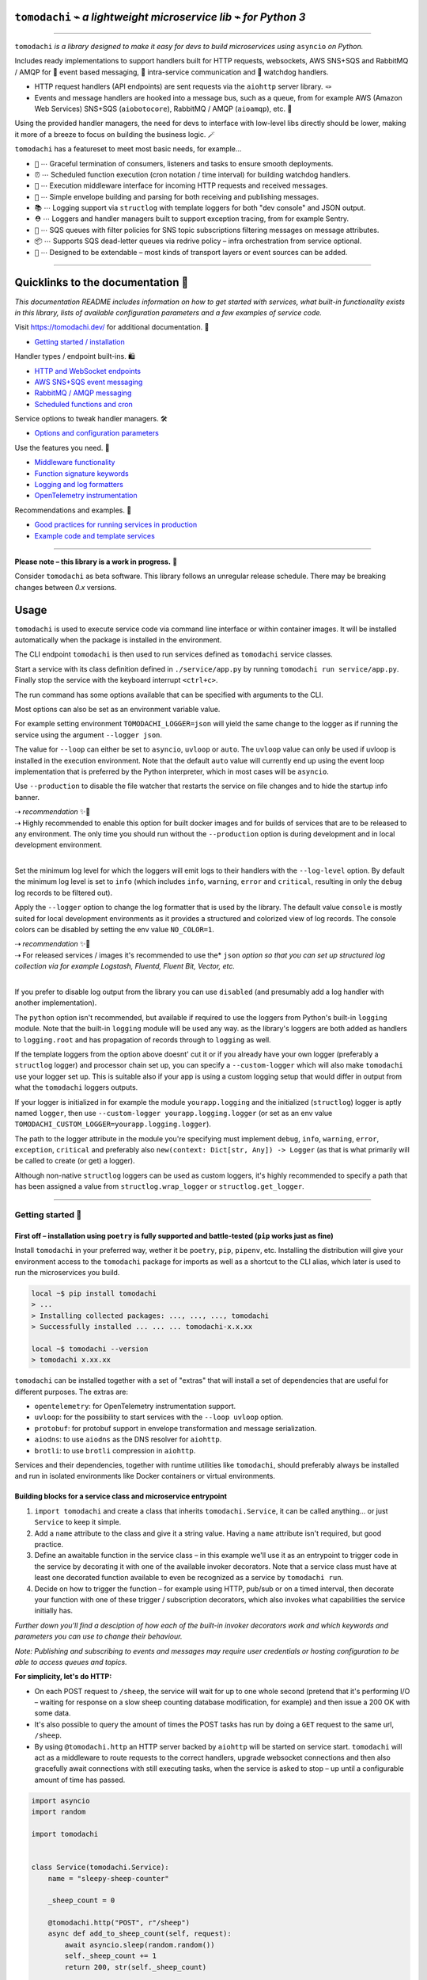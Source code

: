 ``tomodachi`` ⌁ *a lightweight microservice lib* ⌁ *for Python 3*
=================================================================

.. raw:: html

    <p align="left">
        <sup><i>tomodachi</i> [<b>友達</b>] <i>means friends — 🦊🐶🐻🐯🐮🐸🐍 — a suitable name for microservices working together.</i> ✨✨</sup>
        <br/>
        <sup><tt>events</tt> <tt>messaging</tt> <tt>api</tt> <tt>pubsub</tt> <tt>sns+sqs</tt> <tt>amqp</tt> <tt>http</tt> <tt>queues</tt> <tt>handlers</tt> <tt>scheduling</tt> <tt>tasks</tt> <tt>microservice</tt> <tt>tomodachi</tt></sup>
    </p>

.. image:: https://github.com/kalaspuff/tomodachi/workflows/Python%20package/badge.svg
    :target: https://github.com/kalaspuff/tomodachi/actions
.. image:: https://img.shields.io/pypi/v/tomodachi.svg
    :target: https://pypi.python.org/pypi/tomodachi
.. image:: https://codecov.io/gh/kalaspuff/tomodachi/branch/master/graph/badge.svg
    :target: https://codecov.io/gh/kalaspuff/tomodachi
.. image:: https://img.shields.io/pypi/pyversions/tomodachi.svg
    :target: https://pypi.python.org/pypi/tomodachi

----

``tomodachi`` *is a library designed to make it easy for devs to build microservices using* ``asyncio`` *on Python.*

Includes ready implementations to support handlers built for HTTP requests, websockets, AWS SNS+SQS and RabbitMQ / AMQP for 🚀 event based messaging, 🔗 intra-service communication and 🐶 watchdog handlers.

* HTTP request handlers (API endpoints) are sent requests via the ``aiohttp`` server library. 🪢
* Events and message handlers are hooked into a message bus, such as a queue, from for example AWS (Amazon Web Services) SNS+SQS (``aiobotocore``), RabbitMQ / AMQP (``aioamqp``), etc. 📡

Using the provided handler managers, the need for devs to interface with low-level libs directly should be lower, making it more of a breeze to focus on building the business logic. 🪄

.. image:: https://raw.githubusercontent.com/kalaspuff/tomodachi/53dfc4d2b3a8f9df16995aa61541afa2412b1074/docs/assets/tomodachi-run-service.png
    :align: center

``tomodachi`` has a featureset to meet most basic needs, for example…

* ``🦸`` ⋯ Graceful termination of consumers, listeners and tasks to ensure smooth deployments.
* ``⏰`` ⋯ Scheduled function execution (cron notation / time interval) for building watchdog handlers.
* ``🍔`` ⋯ Execution middleware interface for incoming HTTP requests and received messages.
* ``💌`` ⋯ Simple envelope building and parsing for both receiving and publishing messages.
* ``📚`` ⋯ Logging support via ``structlog`` with template loggers for both "dev console" and JSON output.
* ``⛑️`` ⋯ Loggers and handler managers built to support exception tracing, from for example Sentry.
* ``📡`` ⋯ SQS queues with filter policies for SNS topic subscriptions filtering messages on message attributes.
* ``📦`` ⋯ Supports SQS dead-letter queues via redrive policy – infra orchestration from service optional.
* ``🌱`` ⋯ Designed to be extendable – most kinds of transport layers or event sources can be added.

----

Quicklinks to the documentation 📖
=================================

*This documentation README includes information on how to get started with services, what built-in functionality exists in this library, lists of available configuration parameters and a few examples of service code.*

Visit `https://tomodachi.dev/ <https://tomodachi.dev/docs>`_ for additional documentation. 📔

- `Getting started / installation <https://tomodachi.dev/docs>`_

Handler types / endpoint built-ins. 🛍️

* `HTTP and WebSocket endpoints <https://tomodachi.dev/docs/http>`_
* `AWS SNS+SQS event messaging <https://tomodachi.dev/docs/aws-sns-sqs>`_
* `RabbitMQ / AMQP messaging <https://tomodachi.dev/docs/amqp-rabbitmq>`_
* `Scheduled functions and cron <https://tomodachi.dev/docs/scheduled-functions-cron>`_

Service options to tweak handler managers. 🛠️

* `Options and configuration parameters  <https://tomodachi.dev/docs/options>`_

Use the features you need. 🌮

* `Middleware functionality  <https://tomodachi.dev/docs/middlewares>`_
* `Function signature keywords  <https://tomodachi.dev/docs/function-keywords>`_
* `Logging and log formatters  <https://tomodachi.dev/docs/using-the-tomodachi-logger>`_
* `OpenTelemetry instrumentation  <https://tomodachi.dev/docs/opentelemetry>`_

Recommendations and examples. 🧘

* `Good practices for running services in production <https://tomodachi.dev/docs/running-a-service-in-production>`_
* `Example code and template services <https://tomodachi.dev/docs/examples>`_

----

**Please note – this library is a work in progress.** 🐣

Consider ``tomodachi`` as beta software. This library follows an unregular release schedule. There may be breaking changes between `0.x` versions.

Usage
=====

``tomodachi`` is used to execute service code via command line interface or within container images. It will be installed automatically when the package is installed in the environment.

The CLI endpoint ``tomodachi`` is then used to run services defined as ``tomodachi`` service classes.

.. raw:: html

    <img src="https://raw.githubusercontent.com/kalaspuff/tomodachi/53dfc4d2b3a8f9df16995aa61541afa2412b1074/docs/assets/tomodachi-usage.png" width="65%" align="right">

Start a service with its class definition defined in ``./service/app.py`` by running ``tomodachi run service/app.py``. Finally stop the service with the keyboard interrupt ``<ctrl+c>``.

The run command has some options available that can be specified with arguments to the CLI.

Most options can also be set as an environment variable value.

For example setting environment ``TOMODACHI_LOGGER=json`` will yield the same change to the logger as if running the service using the argument ``--logger json``.

.. raw:: html

    <br clear="right"/>

.. raw:: html

    <table align="left">
    <thead>
    <tr vertical-align="center">
    <th align="center" width="50px">🧩</th>
    <th align="left" width="440px"><tt>--loop [auto|asyncio|uvloop]</tt></th>
    </tr>
    <tr vertical-align="center">
    <th align="center" width="50px">🖥️</th>
    <th align="left" width="440px"><tt>TOMODACHI_LOOP=...</tt></th>
    </tr>
    </thead>
    </table>
    <br clear="left"/>

The value for ``--loop`` can either be set to ``asyncio``, ``uvloop`` or ``auto``. The ``uvloop`` value can only be used if uvloop is installed in the execution environment. Note that the default ``auto`` value will currently end up using the event loop implementation that is preferred by the Python interpreter, which in most cases will be ``asyncio``.

.. raw:: html

    <table align="left">
    <thead>
    <tr vertical-align="center">
    <th align="center" width="50px">🧩</th>
    <th align="left" width="440px"><tt>--production</tt></th>
    </tr>
    <tr vertical-align="center">
    <th align="center" width="50px">🖥️</th>
    <th align="left" width="440px"><tt>TOMODACHI_PRODUCTION=1</tt></th>
    </tr>
    </thead>
    </table>
    <br clear="left"/>

Use ``--production`` to disable the file watcher that restarts the service on file changes and to hide the startup info banner.

| ⇢ *recommendation* ✨👀
| ⇢ Highly recommended to enable this option for built docker images and for builds of services that are to be released to any environment. The only time you should run without the ``--production`` option is during development and in local development environment.
|

.. raw:: html

    <table align="left">
    <thead>
    <tr vertical-align="center">
    <th align="center" width="50px">🧩</th>
    <th align="left" width="440px"><tt>--log-level [debug|info|warning|error|critical]</tt></th>
    </tr>
    <tr vertical-align="center">
    <th align="center" width="50px">🖥️</th>
    <th align="left" width="440px"><tt>TOMODACHI_LOG_LEVEL=...</tt></th>
    </tr>
    </thead>
    </table>
    <br clear="left"/>

Set the minimum log level for which the loggers will emit logs to their handlers with the ``--log-level`` option. By default the minimum log level is set to ``info`` (which includes ``info``, ``warning``, ``error`` and ``critical``, resulting in only the ``debug`` log records to be filtered out).

.. raw:: html

    <table align="left">
    <thead>
    <tr vertical-align="center">
    <th align="center" width="50px">🧩</th>
    <th align="left" width="440px"><tt>--logger [console|json|python|disabled]</tt></th>
    </tr>
    <tr vertical-align="center">
    <th align="center" width="50px">🖥️</th>
    <th align="left" width="440px"><tt>TOMODACHI_LOGGER=...</tt></th>
    </tr>
    </thead>
    </table>
    <br clear="left"/>

Apply the ``--logger`` option to change the log formatter that is used by the library. The default value ``console`` is mostly suited for local development environments as it provides a structured and colorized view of log records. The console colors can be disabled by setting the env value ``NO_COLOR=1``.

| ⇢ *recommendation* ✨👀
| ⇢ For released services / images it's recommended to use the* ``json`` *option so that you can set up structured log collection via for example Logstash, Fluentd, Fluent Bit, Vector, etc.*
|

If you prefer to disable log output from the library you can use ``disabled`` (and presumably add a log handler with another implementation).

The ``python`` option isn't recommended, but available if required to use the loggers from Python's built-in ``logging`` module. Note that the built-in ``logging`` module will be used any way. as the library's loggers are both added as handlers to ``logging.root`` and has propagation of records through to ``logging`` as well.

.. raw:: html

    <table align="left">
    <thead>
    <tr vertical-align="center">
    <th align="center" width="50px">🧩</th>
    <th align="left" width="440px"><tt>--custom-logger &lt;module.attribute|module&gt;</tt></th>
    </tr>
    <tr vertical-align="center">
    <th align="center" width="50px">🖥️</th>
    <th align="left" width="440px"><tt>TOMODACHI_CUSTOM_LOGGER=...</tt></th>
    </tr>
    </thead>
    </table>
    <br clear="left"/>

If the template loggers from the option above doesnt' cut it or if you already have your own logger (preferably a ``structlog`` logger) and processor chain set up, you can specify a ``--custom-logger`` which will also make ``tomodachi`` use your logger set up. This is suitable also if your app is using a custom logging setup that would differ in output from what the ``tomodachi`` loggers outputs.

If your logger is initialized in for example the module ``yourapp.logging`` and the initialized (``structlog``) logger is aptly named ``logger``, then use ``--custom-logger yourapp.logging.logger`` (or set as an env value ``TOMODACHI_CUSTOM_LOGGER=yourapp.logging.logger``).

The path to the logger attribute in the module you're specifying must implement ``debug``, ``info``, ``warning``, ``error``, ``exception``, ``critical`` and preferably also ``new(context: Dict[str, Any]) -> Logger`` (as that is what primarily will be called to create (or get) a logger).

Although non-native ``structlog`` loggers can be used as custom loggers, it's highly recommended to specify a path that has been assigned a value from ``structlog.wrap_logger`` or ``structlog.get_logger``.

----

Getting started 🏃
------------------

First off – installation using ``poetry`` is fully supported and battle-tested (``pip`` works just as fine)
^^^^^^^^^^^^^^^^^^^^^^^^^^^^^^^^^^^^^^^^^^^^^^^^^^^^^^^^^^^^^^^^^^^^^^^^^^^^^^^^^^^^^^^^^^^^^^^^^^^^^^^^^^^
Install ``tomodachi`` in your preferred way, wether it be ``poetry``, ``pip``,
``pipenv``, etc. Installing the distribution will give your environment access to the
``tomodachi`` package for imports as well as a shortcut to the CLI alias, which
later is used to run the microservices you build.

.. code:: bash

    local ~$ pip install tomodachi
    > ...
    > Installing collected packages: ..., ..., ..., tomodachi
    > Successfully installed ... ... ... tomodachi-x.x.xx

    local ~$ tomodachi --version
    > tomodachi x.xx.xx

``tomodachi`` can be installed together with a set of "extras" that will install a set of dependencies that are useful for different purposes. The extras are:

* ``opentelemetry``: for OpenTelemetry instrumentation support.
* ``uvloop``: for the possibility to start services with the ``--loop uvloop`` option.
* ``protobuf``: for protobuf support in envelope transformation and message serialization.
* ``aiodns``: to use ``aiodns`` as the DNS resolver for ``aiohttp``.
* ``brotli``: to use ``brotli`` compression in ``aiohttp``.

Services and their dependencies, together with runtime utilities like ``tomodachi``, should preferably always be installed and run in isolated environments like Docker containers or virtual environments.

Building blocks for a service class and microservice entrypoint
^^^^^^^^^^^^^^^^^^^^^^^^^^^^^^^^^^^^^^^^^^^^^^^^^^^^^^^^^^^^^^^

1. ``import tomodachi`` and create a class that inherits ``tomodachi.Service``,
   it can be called anything… or just ``Service`` to keep it simple.
2. Add a ``name`` attribute to the class and give it a string value. Having
   a ``name`` attribute isn't required, but good practice.
3. Define an awaitable function in the service class – in this example we'll
   use it as an entrypoint to trigger code in the service by decorating it
   with one of the available invoker decorators. Note that a service class
   must have at least one decorated function available to even be recognized
   as a service by ``tomodachi run``.
4. Decide on how to trigger the function – for example using HTTP, pub/sub
   or on a timed interval, then decorate your function with one of these
   trigger / subscription decorators, which also invokes what capabilities
   the service initially has.


*Further down you'll find a desciption of how each of the built-in invoker decorators
work and which keywords and parameters you can use to change their behaviour.*

*Note: Publishing and subscribing to events and messages may require user credentials
or hosting configuration to be able to access queues and topics.*


**For simplicity, let's do HTTP:**

* On each POST request to ``/sheep``, the service will wait for up to one whole second
  (pretend that it's performing I/O – waiting for response on a slow sheep counting
  database modification, for example) and then issue a 200 OK with some data.
* It's also possible to query the amount of times the POST tasks has run by doing a
  ``GET`` request to the same url, ``/sheep``.
* By using ``@tomodachi.http`` an HTTP server backed by ``aiohttp`` will be started
  on service start. ``tomodachi`` will act as a middleware to route requests to the
  correct handlers, upgrade websocket connections and then also gracefully await
  connections with still executing tasks, when the service is asked to stop – up until
  a configurable amount of time has passed.


.. code:: python

    import asyncio
    import random

    import tomodachi


    class Service(tomodachi.Service):
        name = "sleepy-sheep-counter"

        _sheep_count = 0

        @tomodachi.http("POST", r"/sheep")
        async def add_to_sheep_count(self, request):
            await asyncio.sleep(random.random())
            self._sheep_count += 1
            return 200, str(self._sheep_count)

        @tomodachi.http("GET", r"/sheep")
        async def return_sheep_count(self, request):
            return 200, str(self._sheep_count)


Run services with:

.. code:: bash

    local ~/code/service$ tomodachi run <service.py ...>

----

Beside the currently existing built-in ways of interfacing with a service, it's
possible to build additional function decorators to suit the use-cases one may have.

To give a few possible examples / ideas of functionality that could be coded to call
functions with data in similar ways:

* Using Redis as a task queue with configurable keys to push or pop onto.
* Subscribing to Kinesis or Kafka event streams and act on the data received.
* An abstraction around otherwise complex functionality or to unify API design.
* As an example to above sentence; GraphQL resolver functionality with built-in
  tracability and authentication management, with a unified API to application devs.


----

Additional examples will follow with different ways to trigger functions in the service.
----------------------------------------------------------------------------------------

Of course the different ways can be used within the same class, for example
the very common use-case of having a service listening on HTTP while also performing
some kind of async pub/sub tasks.


Basic HTTP based service 🌟
^^^^^^^^^^^^^^^^^^^^^^^^^^^

Code for a simple service which would service data over HTTP, pretty similar, but with a few more concepts added.

.. code:: python

    import tomodachi


    class Service(tomodachi.Service):
        name = "http-example"

        # Request paths are specified as regex for full flexibility
        @tomodachi.http("GET", r"/resource/(?P<id>[^/]+?)/?")
        async def resource(self, request, id):
            # Returning a string value normally means 200 OK
            return f"id = {id}"

        @tomodachi.http("GET", r"/health")
        async def health_check(self, request):
            # Return can also be a tuple, dict or even an aiohttp.web.Response
            # object for more complex responses - for example if you need to
            # send byte data, set your own status code or define own headers
            return {
                "body": "Healthy",
                "status": 200,
            }

        # Specify custom 404 catch-all response
        @tomodachi.http_error(status_code=404)
        async def error_404(self, request):
            return "error 404"


RabbitMQ or AWS SNS+SQS event based messaging service 🐰
^^^^^^^^^^^^^^^^^^^^^^^^^^^^^^^^^^^^^^^^^^^^^^^^^^^^^^^^

Example of a service that calls a function when messages are published on an AMQP topic exchange.

.. code:: python

    import tomodachi


    class Service(tomodachi.Service):
        name = "amqp-example"

        # The "message_envelope" attribute can be set on the service class to build / parse data.
        # message_envelope = ...

        # A route / topic on which the service will subscribe to via RabbitMQ / AMQP
        @tomodachi.amqp("example.topic")
        async def example_func(self, message):
            # Received message, fordarding the same message as response on another route / topic
            await tomodachi.amqp_publish(self, message, routing_key="example.response")


AWS SNS+SQS event based messaging service 📡
^^^^^^^^^^^^^^^^^^^^^^^^^^^^^^^^^^^^^^^^^^^^

Example of a service using AWS SNS+SQS managed pub/sub messaging. AWS SNS and AWS SQS together
brings managed message queues for microservices, distributed systems, and serverless applications hosted
on AWS. ``tomodachi`` services can customize their enveloping functionality to both unwrap incoming messages
and/or to produce enveloped messages for published events / messages. Pub/sub patterns are great for
scalability in distributed architectures, when for example hosted in Docker on Kubernetes.

.. code:: python

    import tomodachi


    class Service(tomodachi.Service):
        name = "aws-example"

        # The "message_envelope" attribute can be set on the service class to build / parse data.
        # message_envelope = ...

        # Using the @tomodachi.aws_sns_sqs decorator to make the service create an AWS SNS topic,
        # an AWS SQS queue and to make a subscription from the topic to the queue as well as start
        # receive messages from the queue using SQS.ReceiveMessages.
        @tomodachi.aws_sns_sqs("example-topic", queue_name="example-queue")
        async def example_func(self, message):
            # Received message, forwarding the same message as response on another topic
            await tomodachi.aws_sns_sqs_publish(self, message, topic="another-example-topic")


Scheduling, inter-communication between services, etc. ⚡️
^^^^^^^^^^^^^^^^^^^^^^^^^^^^^^^^^^^^^^^^^^^^^^^^^^^^^^^^^^

There are other examples available with code of how to use services with self-invoking
methods called on a specified interval or at specific times / days, as well as additional examples
for inter-communication pub/sub between different services on both AMQP or AWS SNS+SQS as shown
above. See more at the `examples folder <https://github.com/kalaspuff/tomodachi/blob/master/examples/>`_.

----

Run the service 😎
------------------

.. code:: bash

    # cli alias is set up automatically on installation
    local ~/code/service$ tomodachi run service.py

    # alternatively using the tomodachi.run module
    local ~/code/service$ python -m tomodachi.run service.py


*Defaults to output startup banner on stdout and log output on stderr.*

.. image:: https://raw.githubusercontent.com/kalaspuff/tomodachi/53dfc4d2b3a8f9df16995aa61541afa2412b1074/docs/assets/tomodachi-run-service.png
    :align: center

*HTTP service acts like a normal web server.*

.. code:: bash

    local ~$ curl -v "http://127.0.0.1:9700/resource/1234"
    > HTTP/1.1 200 OK
    > Content-Type: text/plain; charset=utf-8
    > Server: tomodachi
    > Content-Length: 9
    > Date: Sun, 16 Oct 2022 13:38:02 GMT
    >
    > id = 1234


Getting an instance of a service
--------------------------------

If the a Service instance is needed outside the Service class itself, it can be acquired with ``tomodachi.get_service``. If multiple Service instances exist within the same event loop, the name of the Service can be used to get the correct one.

.. code:: python

    import tomodachi

    # Get the instance of the active Service.
    service = tomodachi.get_service()

    # Get the instance of the Service by service name.
    service = tomodachi.get_service(service_name)


Stopping the service
--------------------

Stopping a service can be achieved by either sending a ``SIGINT`` <ctrl+c> or ``SIGTERM`` signal to to the ``tomodachi`` Python process, or by invoking the ``tomodachi.exit()`` function, which will initiate the termination processing flow. The ``tomodachi.exit()`` call can additionally take an optional exit code as an argument, which otherwise will default to use exit code 0.

* ``SIGINT`` signal (equivalent to using <ctrl+c>)
* ``SIGTERM`` signal
* ``tomodachi.exit()`` or ``tomodachi.exit(exit_code)``

The process' exit code can also be altered by changing the value of ``tomodachi.SERVICE_EXIT_CODE``, however using ``tomodachi.exit`` with an integer argument will override any previous value set to ``tomodachi.SERVICE_EXIT_CODE``.

All above mentioned ways of initiating the termination flow of the service will perform a graceful shutdown of the service which will try to await open HTTP handlers and await currently running tasks using tomodachi's scheduling functionality as well as await tasks processing messages from queues such as AWS SQS or RabbitMQ.

Some tasks may timeout during termination according to used configuration (see options such as ``http.termination_grace_period_seconds``) if they are long running tasks. Additionally container handlers may impose additional timeouts for how long termination are allowed to take. If no ongoing tasks are to be awaited and the service lifecycle can be cleanly terminated the shutdown usually happens within milliseconds.

Function hooks for service lifecycle changes
--------------------------------------------
To be able to initialize connections to external resources or to perform graceful shutdown of connections made by a service, there's a few functions a service can specify to hook into lifecycle changes of a service.

+-----------------------+------------------------------------------------+------------------------------------------------+
| Magic function name   | When is the function called?                   | What is suitable to put here                   |
+=======================+================================================+================================================+
| ``_start_service``    | Called before invokers / servers have started. | Initialize connections to databases, etc.      |
+-----------------------+------------------------------------------------+------------------------------------------------+
| ``_started_service``  | Called after invokers / server have started.   | Start reporting or start tasks to run once.    |
+-----------------------+------------------------------------------------+------------------------------------------------+
| ``_stopping_service`` | Called on termination signal.                  | Cancel eventual internal long-running tasks.   |
+-----------------------+------------------------------------------------+------------------------------------------------+
| ``_stop_service``     | Called after tasks have gracefully finished.   | Close connections to databases, etc.           |
+-----------------------+------------------------------------------------+------------------------------------------------+

Changes to a service settings / configuration (by for example modifying the ``options`` values) should be done in the ``__init__`` function instead of in any of the lifecycle function hooks.

Good practice – in general, make use of the ``_start_service`` (for setting up connections) in addition to the ``_stop_service`` (to close connections) lifecycle hooks. The other hooks may be used for more uncommon use-cases.


**Lifecycle functions are defined as class functions and will be called by the tomodachi process on lifecycle changes:**

.. code:: python

    import tomodachi


    class Service(tomodachi.Service):
        name = "example"

        async def _start_service(self):
            # The _start_service function is called during initialization,
            # before consumers or an eventual HTTP server has started.
            # It's suitable to setup or connect to external resources here.
            return

        async def _started_service(self):
            # The _started_service function is called after invoker
            # functions have been set up and the service is up and running.
            # The service is ready to process messages and requests.
            return

        async def _stopping_service(self):
            # The _stopping_service function is called the moment the
            # service is instructed to terminate - usually this happens
            # when a termination signal is received by the service.
            # This hook can be used to cancel ongoing tasks or similar.
            # Note that some tasks may be processing during this time.
            return

        async def _stop_service(self):
            # Finally the _stop_service function is called after HTTP server,
            # scheduled functions and consumers have gracefully stopped.
            # Previously ongoing tasks have been awaited for completion.
            # This is the place to close connections to external services and
            # clean up eventual tasks you may have started previously.
            return


Exceptions raised in ``_start_service`` or ``_started_service`` will gracefully terminate the service.


Example of a microservice containerized in Docker 🐳
----------------------------------------------------
A great way to distribute and operate microservices are usually to run them in containers or
even more interestingly, in clusters of compute nodes. Here follows an example of getting a
``tomodachi`` based service up and running in Docker.

We're building the service' container image using just two small files, the ``Dockerfile`` and
the actual code for the microservice, ``service.py``. In reality a service would probably not be
quite this small, but as a template to get started.

**Dockerfile**

.. code:: dockerfile

    FROM python:3.10-bullseye
    RUN pip install tomodachi
    RUN mkdir /app
    WORKDIR /app
    COPY service.py .
    ENV PYTHONUNBUFFERED=1
    CMD ["tomodachi", "run", "service.py"]

**service.py**

.. code:: python

    import json

    import tomodachi


    class Service(tomodachi.Service):
        name = "example"
        options = tomodachi.Options(
            http=tomodachi.Options.HTTP(
                port=80,
                content_type="application/json; charset=utf-8",
            ),
        )
        _healthy = True

        @tomodachi.http("GET", r"/")
        async def index_endpoint(self, request):
            # tomodachi.get_execution_context() can be used for
            # debugging purposes or to add additional service context
            # in logs or alerts.
            execution_context = tomodachi.get_execution_context()

            return json.dumps({
                "data": "hello world!",
                "execution_context": execution_context,
            })

        @tomodachi.http("GET", r"/health/?", ignore_logging=True)
        async def health_check(self, request):
            if self._healthy:
                return 200, json.dumps({"status": "healthy"})
            else:
                return 503, json.dumps({"status": "not healthy"})

        @tomodachi.http_error(status_code=400)
        async def error_400(self, request):
            return json.dumps({"error": "bad-request"})

        @tomodachi.http_error(status_code=404)
        async def error_404(self, request):
            return json.dumps({"error": "not-found"})

        @tomodachi.http_error(status_code=405)
        async def error_405(self, request):
            return json.dumps({"error": "method-not-allowed"})

Building and running the container, forwarding host's port 31337 to port 80.
^^^^^^^^^^^^^^^^^^^^^^^^^^^^^^^^^^^^^^^^^^^^^^^^^^^^^^^^^^^^^^^^^^^^^^^^^^^^

.. code:: bash

    local ~/code/service$ docker build . -t tomodachi-microservice
    > Sending build context to Docker daemon  9.216kB
    > Step 1/7 : FROM python:3.10-bullseye
    > 3.10-bullseye: Pulling from library/python
    > ...
    >  ---> 3f7f3ab065d4
    > Step 7/7 : CMD ["tomodachi", "run", "service.py"]
    >  ---> Running in b8dfa9deb243
    > Removing intermediate container b8dfa9deb243
    >  ---> 8f09a3614da3
    > Successfully built 8f09a3614da3
    > Successfully tagged tomodachi-microservice:latest

.. code:: bash

    local ~/code/service$ docker run -ti -p 31337:80 tomodachi-microservice

.. image:: https://raw.githubusercontent.com/kalaspuff/tomodachi/53dfc4d2b3a8f9df16995aa61541afa2412b1074/docs/assets/tomodachi-in-docker.png
    :align: center

Making requests to the running container.
^^^^^^^^^^^^^^^^^^^^^^^^^^^^^^^^^^^^^^^^^

.. code:: bash

    local ~$ curl http://127.0.0.1:31337/ | jq
    > {
    >   "data": "hello world!",
    >   "execution_context": {
    >     "tomodachi_version": "x.x.xx",
    >     "python_version": "3.x.x",
    >     "system_platform": "Linux",
    >     "process_id": 1,
    >     "init_timestamp": "2022-10-16T13:38:01.201509Z",
    >     "event_loop": "asyncio",
    >     "http_enabled": true,
    >     "http_current_tasks": 1,
    >     "http_total_tasks": 1,
    >     "aiohttp_version": "x.x.xx"
    >   }
    > }

.. code:: bash

    local ~$ curl http://127.0.0.1:31337/health -i
    > HTTP/1.1 200 OK
    > Content-Type: application/json; charset=utf-8
    > Server: tomodachi
    > Content-Length: 21
    > Date: Sun, 16 Oct 2022 13:40:44 GMT
    >
    > {"status": "healthy"}

.. code:: bash

    local ~$ curl http://127.0.0.1:31337/no-route -i
    > HTTP/1.1 404 Not Found
    > Content-Type: application/json; charset=utf-8
    > Server: tomodachi
    > Content-Length: 22
    > Date: Sun, 16 Oct 2022 13:41:18 GMT
    >
    > {"error": "not-found"}


**It's actually as easy as that to get something spinning. The hard part is usually to figure out (or decide) what to build next.**

Other popular ways of running microservices are of course to use them as serverless
functions, with an ability of scaling to zero (Lambda, Cloud Functions, Knative, etc.
may come to mind). Currently ``tomodachi`` works best in a container setup and until
proper serverless supporting execution context is available in the library, it
should be adviced to hold off and use other tech for those kinds of deployments.

----

Available built-ins used as endpoints 🚀
========================================

As shown, there's different ways to trigger your microservice function in which the most common ones are either directly via HTTP or via event based messaging (for example AMQP or AWS SNS+SQS). Here's a list of the currently available built-ins you may use to decorate your service functions.

HTTP endpoints:
---------------
.. code:: python

    @tomodachi.http(method, url, ignore_logging=[200])

Usage:
  Sets up an **HTTP endpoint** for the specified ``method`` (``GET``, ``PUT``, ``POST``, ``DELETE``) on the regexp ``url``.
  Optionally specify ``ignore_logging`` as a dict or tuple containing the status codes you do not wish to log the access of. Can also be set to ``True`` to ignore everything except status code 500.

----

.. code:: python

    @tomodachi.http_static(path, url)

Usage:
  Sets up an **HTTP endpoint for static content** available as ``GET`` / ``HEAD`` from the ``path`` on disk on the base regexp ``url``.

----

.. code:: python

    @tomodachi.websocket(url)

Usage:
  Sets up a **websocket endpoint** on the regexp ``url``. The invoked function is called upon websocket connection and should return a two value tuple containing callables for a function receiving frames (first callable) and a function called on websocket close (second callable). The passed arguments to the function beside the class object is first the ``websocket`` response connection which can be used to send frames to the client, and optionally also the ``request`` object.

----

.. code:: python

    @tomodachi.http_error(status_code)

Usage:
  A function which will be called if the **HTTP request would result in a 4XX** ``status_code``. You may use this for example to set up a custom handler on "404 Not Found" or "403 Forbidden" responses.

----

AWS SNS+SQS messaging:
----------------------
.. code:: python

    @tomodachi.aws_sns_sqs(
        topic=None,
        competing=True,
        queue_name=None,
        filter_policy=FILTER_POLICY_DEFAULT,
        visibility_timeout=VISIBILITY_TIMEOUT_DEFAULT,
        dead_letter_queue_name=DEAD_LETTER_QUEUE_DEFAULT,
        max_receive_count=MAX_RECEIVE_COUNT_DEFAULT,
        fifo=False,
        max_number_of_consumed_messages=MAX_NUMBER_OF_CONSUMED_MESSAGES
        **kwargs,
    )

Usage:
  This would set up an **AWS SQS queue**, subscribing to messages on the **AWS SNS topic** ``topic`` (if a ``topic`` is specified), whereafter it will start consuming messages from the queue.

  The ``competing`` value is used when the same queue name should be used for several services of the same type and thus "compete" for who should consume the message. Since ``tomodachi`` version 0.19.x this value has a changed default value and will now default to ``True`` as this is the most likely use-case for pub/sub in distributed architectures.

  Unless ``queue_name`` is specified an auto generated queue name will be used. Additional prefixes to both ``topic`` and ``queue_name`` can be assigned by setting the ``options.aws_sns_sqs.topic_prefix`` and ``options.aws_sns_sqs.queue_name_prefix`` dict values.

  AWS supports two types of queues and topics, namely ``standard`` and ``FIFO``. The major difference between these is that the latter guarantees correct ordering and at-most-once delivery. By default, tomodachi creates ``standard`` queues and topics. To create them as ``FIFO`` instead, set ``fifo`` to ``True``.

  The ``max_number_of_consumed_messages`` setting determines how many messages should be pulled from the queue at once. This is useful if you have a resource-intensive task that you don't want other messages to compete for. The default value is 10 for ``standard`` queues and 1 for ``FIFO`` queues. The minimum value is 1, and the maximum value is 10.

  The ``filter_policy`` value of specified as a keyword argument will be applied on the SNS subscription (for the specified topic and queue) as the ``"FilterPolicy`` attribute. This will apply a filter on SNS messages using the chosen "message attributes" and/or their values specified in the filter. Make note that the filter policy dict structure differs somewhat from the actual message attributes, as values to the keys in the filter policy must be a dict (object) or list (array). Example: A filter policy value of ``{"event": ["order_paid"], "currency": ["EUR", "USD"]}`` would set up the SNS subscription to receive messages on the topic only where the message attribute ``"event"`` is ``"order_paid"`` and the ``"currency"`` value is either ``"EUR"`` or ``"USD"``.

  If ``filter_policy`` is not specified as an argument (default), the queue will receive messages on the topic as per already specified if using an existing subscription, or receive all messages on the topic if a new subscription is set up (default). Changing the ``filter_policy`` on an existing subscription may take several minutes to propagate. Read more about the filter policy format on AWS. https://docs.aws.amazon.com/sns/latest/dg/sns-subscription-filter-policies.html

  Related to the above mentioned filter policy, the ``aws_sns_sqs_publish`` function (which is used for publishing messages) can specify "message attributes" using the ``message_attributes`` keyword argument. Values should be specified as a simple ``dict`` with keys and values. Example: ``{"event": "order_paid", "paid_amount": 100, "currency": "EUR"}``.

  The ``visibility_timeout`` value will set the queue attribute ``VisibilityTimeout`` if specified.  To use already defined values for a queue (default), do not supply any value to the ``visibility_timeout`` keyword – ``tomodachi`` will then not modify the visibility timeout.

  Similarly the values for ``dead_letter_queue_name`` in tandem with the ``max_receive_count`` value will modify the queue attribute ``RedrivePolicy`` in regards to the potential use of a dead-letter queue to which messages will be delivered if they have been picked up by consumers ``max_receive_count`` number of times but haven't been deleted from the queue. The value for ``dead_letter_queue_name`` should either be a ARN for an SQS queue, which in that case requires the queue to have been created in advance, or a alphanumeric queue name, which in that case will be set up similar to the queue name you specify in regards to prefixes, etc. Both ``dead_letter_queue_name`` and ``max_receive_count`` needs to be specified together, as they both affect the redrive policy. To disable the use of DLQ, use a ``None`` value for the ``dead_letter_queue_name`` keyword and the ``RedrivePolicy`` will be removed from the queue attribute. To use the already defined values for a queue, do not supply any values to the keyword arguments in the decorator. ``tomodachi`` will then not modify the queue attribute and leave it as is.

  Depending on the service ``message_envelope`` (previously named ``message_protocol``) attribute if used, parts of the enveloped data would be distributed to different keyword arguments of the decorated function. It's usually safe to just use ``data`` as an argument. You can also specify a specific ``message_envelope`` value as a keyword argument to the decorator for specifying a specific enveloping method to use instead of the global one set for the service.

  If you're utilizing ``from tomodachi.envelope import ProtobufBase`` and using ``ProtobufBase`` as the specified service ``message_envelope`` you may also pass a keyword argument ``proto_class`` into the decorator, describing the protobuf (Protocol Buffers) generated Python class to use for decoding incoming messages. Custom enveloping classes can be built to fit your existing architecture or for even more control of tracing and shared metadata between services.

  Encryption at rest for AWS SNS and/or AWS SQS can optionally be configured by specifying the KMS key alias or KMS key id as tomodachi service options ``options.aws_sns_sqs.sns_kms_master_key_id`` (to configure encryption at rest on the SNS topics for which the tomodachi service handles the SNS -> SQS subscriptions) and ``options.aws_sns_sqs.sqs_kms_master_key_id`` (to configure encryption at rest for the SQS queues which the service is consuming). Note that an option value set to an empty string (``""``) or ``False`` will unset the KMS master key id and thus disable encryption at rest. If instead an option is completely unset or set to ``None`` value no changes will be done to the KMS related attributes on an existing topic or queue. It's generally not advised to change the KMS master key id/alias values for resources currently in use. If it's expected that the services themselves, via their IAM credentials or assumed role, are responsible for creating queues and topics, these options could be desirable to use. Do not use these options if you instead are using IaC tooling to handle the topics, queues and subscriptions or that they for example are created / updated as a part of deployments. Read more at https://docs.aws.amazon.com/AWSSimpleQueueService/latest/SQSDeveloperGuide/sqs-server-side-encryption.html and https://docs.aws.amazon.com/sns/latest/dg/sns-server-side-encryption.html#sse-key-terms.

----

AMQP messaging (RabbitMQ):
--------------------------
.. code:: python

    @tomodachi.amqp(
        routing_key,
        exchange_name="amq.topic",
        competing=True,
        queue_name=None,
        **kwargs,
    )

Usage:
  Sets up the method to be called whenever a **AMQP / RabbitMQ message is received** for the specified ``routing_key``. By default the ``'amq.topic'`` topic exchange would be used, it may also be overridden by setting the ``options.amqp.exchange_name`` dict value on the service class.

  The ``competing`` value is used when the same queue name should be used for several services of the same type and thus "compete" for who should consume the message. Since ``tomodachi`` version 0.19.x this value has a changed default value and will now default to ``True`` as this is the most likely use-case for pub/sub in distributed architectures.

  Unless ``queue_name`` is specified an auto generated queue name will be used. Additional prefixes to both ``routing_key`` and ``queue_name`` can be assigned by setting the ``options.amqp.routing_key_prefix`` and ``options.amqp.queue_name_prefix`` dict values.

  Depending on the service ``message_envelope`` (previously named ``message_protocol``) attribute if used, parts of the enveloped data would be distributed to different keyword arguments of the decorated function. It's usually safe to just use ``data`` as an argument. You can also specify a specific ``message_envelope`` value as a keyword argument to the decorator for specifying a specific enveloping method to use instead of the global one set for the service.

  If you're utilizing ``from tomodachi.envelope import ProtobufBase`` and using ``ProtobufBase`` as the specified service ``message_envelope`` you may also pass a keyword argument ``proto_class`` into the decorator, describing the protobuf (Protocol Buffers) generated Python class to use for decoding incoming messages. Custom enveloping classes can be built to fit your existing architecture or for even more control of tracing and shared metadata between services.

----

Scheduled functions / cron / triggered on time interval:
--------------------------------------------------------
.. code:: python

    @tomodachi.schedule(
        interval=None,
        timestamp=None,
        timezone=None,
        immediately=False,
    )

Usage:
  A **scheduled function** invoked on either a specified ``interval`` (you may use the popular cron notation as a str for fine-grained interval or specify an integer value of seconds) or a specific ``timestamp``. The ``timezone`` will default to your local time unless explicitly stated.

  When using an integer ``interval`` you may also specify wether the function should be called ``immediately`` on service start or wait the full ``interval`` seconds before its first invokation.

----

.. code:: python

    @tomodachi.heartbeat

Usage:
  A function which will be **invoked every second**.

----

.. code:: python

    @tomodachi.minutely
    @tomodachi.hourly
    @tomodachi.daily
    @tomodachi.monthly

Usage:
  A scheduled function which will be invoked once **every minute / hour / day / month**.

----

**A word on scheduled tasks in distributed contexts:** What is your use-case for scheduling function triggers or functions that trigger on an interval. These types of scheduling may not be optimal in clusters with many pods in the same replication set, as all the services running the same code will very likely execute at the same timestamp / interval (which in same cases may correlated with exactly when they were last deployed). As such these functions are quite naive and should only be used with some care, so that it triggering the functions several times doesn't incur unnecessary costs or come as a bad surprise if the functions aren't completely idempotent. To perform a task on a specific timestamp or on an interval where only one of the available services of the same type in a cluster should trigger is a common thing to solve and there are several solutions to pick from., some kind of distributed consensus needs to be reached. Tooling exists, but what you need may differ depending on your use-case. There's algorithms for distributed consensus and leader election, Paxos or Raft, that luckily have already been implemented to solutions like the strongly consistent and distributed key-value stores *etcd* and *TiKV*. Even primitive solutions such as *Redis*  ``SETNX`` commands would work, but could be costly or hard to manage access levels around. If you're on k8s there's even a simple "leader election" API available that just creates a 15 seconds lease. Solutions are many and if you are in need, go hunting and find one that suits your use-case, there's probably tooling and libraries available to call it from your service functions.

Implementing proper consensus mechanisms and in turn leader election can be complicated. In distributed environments the architecture around these solutions needs to account for leases, decision making when consensus was not reached, how to handle crashed executors, quick recovery on master node(s) disruptions, etc.

----

*To extend the functionality by building your own trigger decorators for your endpoints, studying the built-in invoker classes should the first step of action. All invoker classes should extend the class for a common developer experience:* ``tomodachi.invoker.Invoker``.

----

Function signatures - keywords with transport centric values 🪄
=================================================================

Function handlers, middlewares and envelopes can specify additional keyword arguments in their signatures and receive transport centric values.

The following keywords can be used across all kind of handler functions, envelopes and envelopes parsing messages. These can be used to structure apps, logging, tracing, authentication, building more advanced messaging logic, etc.

AWS SNS+SQS related values - function signature keyword arguments
-----------------------------------------------------------------

:sup:`Use the following keywords arguments in function signatures (for handlers, middlewares and envelopes used for AWS SNS+SQS messages).`

+-------------------------------+------------------------------------------------------------------------------------------------+
| ``message_attributes``        | Values specified as message attributes that accompanies the message                            |
|                               | body and that are among other things used for SNS queue subscription                           |
|                               | filter policies and for distributed tracing.                                                   |
+-------------------------------+------------------------------------------------------------------------------------------------+
| ``queue_url``                 | Can be used to modify visibility of messages, provide exponential backoffs, move to DLQs, etc. |
+-------------------------------+------------------------------------------------------------------------------------------------+
| ``receipt_handle``            | Can be used to modify visibility of messages, provide exponential backoffs, move to DLQs, etc. |
+-------------------------------+------------------------------------------------------------------------------------------------+
| ``approximate_receive_count`` | A value that specifies approximately how many times this message has                           |
|                               | been received from consumers on ``SQS.ReceiveMessage`` calls. Handlers                         |
|                               | that received a message, but that doesn't delete it from the queue                             |
|                               | (for example in order to make it visible for other consumers or in                             |
|                               | case of errors), will add to this count for each time they received it.                        |
+-------------------------------+------------------------------------------------------------------------------------------------+
| ``topic``                     | Simply the name of the SNS topic.                                                              |
+-------------------------------+------------------------------------------------------------------------------------------------+
| ``sns_message_id``            | The message identifier for the SNS message (which is usually embedded                          |
|                               | in the body of a SQS message). Ths SNS message identifier is the same                          |
|                               | that is returned in the response when publishing a message with                                |
|                               | ``SNS.Publish``.                                                                               |
|                               |                                                                                                |
|                               | The ``sns_message_id`` is read from within the ``"Body"`` of SQS                               |
|                               | messages.                                                                                      |
+-------------------------------+------------------------------------------------------------------------------------------------+
| ``sqs_message_id``            | The SQS message identifier, which naturally will differ from the SNS                           |
|                               | message identifier as one SNS message can be propagated to several                             |
|                               | SQS queues.                                                                                    |
|                               |                                                                                                |
|                               | The ``sqs_message_id`` is read from the ``"MessageId"`` value in the                           |
|                               | top of the SQS message.                                                                        |
+-------------------------------+------------------------------------------------------------------------------------------------+
| ``message_timestamp``         | A timestamp of when the original SNS message was published.                                    |
+-------------------------------+------------------------------------------------------------------------------------------------+
| ``_________________________`` | ``_________________________``                                                                  |
+-------------------------------+------------------------------------------------------------------------------------------------+

HTTP related values - function signature keyword arguments
----------------------------------------------------------

:sup:`Use the following keywords arguments in function signatures (for handlers and middlewares used for HTTP requests).`

+-------------------------------+------------------------------------------------------------------------------------------------+
| ``request``                   | The ``aiohttp`` request object which holds functionality for all                               |
|                               | things HTTP requests.                                                                          |
+-------------------------------+------------------------------------------------------------------------------------------------+
| ``status_code``               | Specified when predefined error handlers are run. Using the                                    |
|                               | keyword in handlers and middlewares for requests not invoking                                  |
|                               | error handlers should preferably be specified with a default                                   |
|                               | value to ensure it will work on both error handlers and request                                |
|                               | router handlers.                                                                               |
+-------------------------------+------------------------------------------------------------------------------------------------+
| ``websocket``                 | Will be added to websocket requests if used.                                                   |
+-------------------------------+------------------------------------------------------------------------------------------------+
| ``_________________________`` | ``_________________________``                                                                  |
+-------------------------------+------------------------------------------------------------------------------------------------+

----

Middlewares for HTTP and messaging (AWS SNS+SQS, AMQP, etc.) 🧱
=================================================================

Middlewares can be used to add functionality to the service, for example to add logging, authentication, tracing, build more advanced logic for messaging, unpack request queries, modify HTTP responses, handle uncaught errors, add additional context to handlers, etc.

Custom middleware functions or objects that can be called are added to the service by specifying them as a list in the ``http_middleware`` and ``message_middleware`` attribute of the service class.

.. code:: python

    from .middleware import logger_middleware

    class Service(tomodachi.Service):
        name = "middleware-example"
        http_middleware = [logger_middleware]
        ...

Middlewares are invoked as a stack in the order they are specified in ``http_middleware`` or ``message_middleware`` with the first callable in the list to be called first (and then also return last).

Provided arguments to middleware functions
------------------------------------------

1. The first unbound argument of a middleware function will receive the coroutine function to call next (which would be either the handlers function or a function for the next middleware in the chain). (recommended name: ``func``)
2. (optional) The second unbound argument of a middleware function will receive the service class object. (recommended name: ``service``)
3. (optional) The third unbound argument of a middleware function will receive the ``request`` object for HTTP middlewares, or the ``message`` (as parsed by the envelope) for message middlewares. (recommended name: ``request`` or ``message``)

Use the recommended names to prevent collisions with passed keywords for transport centric values that are also sent to the middleware if the keyword arguments are defined in the function signature.

Calling the handler or the next middleware in the chain
-------------------------------------------------------

When calling the next function in the chain, the middleware function should be called as an awaitable function (``await func()``) and for HTTP middlewares the result should most commonly be returned.

Adding custom arguments passed on to the handler
^^^^^^^^^^^^^^^^^^^^^^^^^^^^^^^^^^^^^^^^^^^^^^^^

The function can be called with any number of custom keyword arguments, which will then be passed to each following middleware and the handler itself. This pattern works a bit how contextvars can be set up, but could be useful for passing values and objects instead of keeping them in a global context.

.. code:: python

    async def logger_middleware(func: Callable[..., Awaitable], *, traceid: str = "") -> Any:
        if not traceid:
            traceid = uuid.uuid4().hex
        logger = Logger(traceid=traceid)

        # Passes the logger and traceid to following middlewares and to the handler
        return await func(logger=logger, traceid=traceid)

A middleware can only add new keywords or modify the values or existing keyword arguments (by passing it through again with the new value). The exception to this is that passed keywords for transport centric values will be ignored - their value cannot be modified - they will retain their original value.

_While a middleware can modify the values of custom keyword arguments, there is no way for a middleware to completely remove any keyword that has been added by previous middlewares._

**Example of a middleware specified as a function that adds tracing to AWS SQS handlers:**

This example portrays a middleware function which adds trace spans around the function, with the trace context populated from a "traceparent header" value collected from a SNS message' message attribute. The topic name and SNS message identifier is also added as attributes to the trace span.

.. code:: python

    async def trace_middleware(
        func: Callable[... Awaitable],
        *,
        topic: str,
        message_attributes: dict,
        sns_message_id: str
    ) -> None:
        ctx: Context | None = None

        if carrier_traceparent := message_attributes.get("telemetry.carrier.traceparent"):
            carrier: dict[str, list[str] | str] = {"traceparent": carrier_traceparent}
            ctx = TraceContextTextMapPropagator().extract(carrier=carrier)

        with tracer.start_as_current_span(f"SNSSQS handler '{func.__name__}'", context=ctx) as span:
            span.set_attribute("messaging.system", "AmazonSQS")
            span.set_attribute("messaging.operation", "process")
            span.set_attribute("messaging.source.name", topic)
            span.set_attribute("messaging.message.id", sns_message_id)

            try:
                # Calls the handler function (or next middleware in the chain)
                await func()
            except BaseException as exc:
                logging.getLogger("exception").exception(exc)
                span.record_exception(exc, escaped=True)
                span.set_status(StatusCode.ERROR, f"{exc.__class__.__name__}: {exc}")
                raise exc

.. code:: python

    from .middleware import trace_middleware
    from .envelope import Event, MessageEnvelope

    class Service(tomodachi.Service):
        name = "middleware-example"
        message_envelope: MessageEnvelope(key="event")
        message_middleware = [trace_middleware]

        @tomodachi.aws_sns_sqs("example-topic", queue_name="example-queue")
        async def handler(self, event: Event) -> None:
            ...

**Example of a middleware specified as a class:**

A middleware can also be specified as the object of a class, in which case the `__call__`` method of the object will be invoked as the middleware function. Note that bound functions such as self has to be included in the signature as it's called as a normal class function.

This class provides a simplistic basic auth implementation validating credentials in the HTTP Authorization header for HTTP requests to the service.

.. code:: python

    class BasicAuthMiddleware:
        def __init__(self, username: str, password: str) -> None:
            self.valid_credentials = base64.b64encode(f"{username}:{password}".encode()).decode()

        async def __call__(
            self,
            func: Callable[..., Awaitable[web.Response]],
            *,
            request: web.Request,
        ) -> web.Response:
            try:
                auth = request.headers.get("Authorization", "")
                encoded_credentials = auth.split()[-1] if auth.startswith("Basic ") else ""

                if encoded_credentials == self.valid_credentials:
                    username = base64.b64decode(encoded_credentials).decode().split(":")[0]
                    # Calls the handler function (or next middleware in the chain).
                    # The handler (and following middlewares) can use username in their signature.
                    return await func(username=username)
                elif auth:
                    return web.json_response({"status": "bad credentials"}, status=401)

                return web.json_response({"status": "auth required"}, status=401)
            except BaseException as exc:
                try:
                    logging.getLogger("exception").exception(exc)
                    raise exc
                finally:
                    return web.json_response({"status": "internal server error"}, status=500)

.. code:: python

    from .middleware import trace_middleware

    class Service(tomodachi.Service):
        name = "middleware-example"
        http_middleware = [BasicAuthMiddleware(username="example", password="example")]

        @tomodachi.http("GET", r"/")
        async def handler(self, request: web.Request, username: str) -> web.Response:
            ...

----

Logging and log formatting using the ``tomodachi.logging`` module 📚
===================================================================

A context aware logger is available from the ``tomodachi.logging`` module that can be fetched with ``tomodachi.logging.get_logger()`` or just ``tomodachi.get_logger()`` for short.

The logger is a initiated using the popular ``structlog`` package (`structlog documentation <https://www.structlog.org/en/stable/bound-loggers.html>`_), and can be used in the same way as the standard library logger, with a few additional features, such as holding a context and logging of additional values.

The logger returned from ``tomodachi.get_logger()`` will hold the context of the current handler task or request for rich contextual log records.

To get a logger with another name than the logger set for the current context, use ``tomodachi.get_logger(name="my-logger")``.

.. code:: python

    from typing import Any

    import tomodachi

    class Service(tomodachi.Service):
        name = "service"

        @tomodachi.aws_sns_sqs("test-topic", queue_name="test-queue")
        async def sqs_handler(self, data: Any, topic: str, sns_message_id: str) -> None:
            tomodachi.get_logger().info("received msg", topic=topic, sns_message_id=sns_message_id)

The log record will be enriched with the context of the current handler task or request and the output should look something like this if the ``json`` formatter is used (note that the example output below has been prettified – the JSON that is actually used outputs the entire log entry on one single line):

.. code:: json

    {
        "timestamp": "2023-08-13T17:44:09.176295Z",
        "logger": "tomodachi.awssnssqs.handler",
        "level": "info",
        "message": "received msg",
        "handler": "sqs_handler",
        "type": "tomodachi.awssnssqs",
        "topic": "test-topic",
        "sns_message_id": "a1eba63e-8772-4b36-b7e0-b2f524f34bff"
    }

Interactions with Python's built-in ``logging`` module
------------------------------------------------------

Note that the log entries are propagated to the standard library logger (as long as it wasn't filtered), in order to allow third party handler hooks to pick up records or act on them. This will make sure that integrations such a Sentry's exception tracing will work out of the box.

Similarly the ``tomodachi`` logger will also by default receive records from the standard library logger as adds a ``logging.root`` handler, so that the ``tomodachi`` logger can be used as a drop-in replacement for the standard library logger. Because of this third party modules using Python's default ``logging`` module will use the same formatter as ``tomodachi``. Note that if ``logging.basicConfig()`` is called before the ``tomodachi`` logger is initialized, ``tomodachi`` may not be able to add its ``logging.root`` handler.

Note that when using the standard library logger directly the contextual logger won't be selected by default.

.. code:: python

    import logging

    from aiohttp.web import Request, Response
    import tomodachi

    class Service(tomodachi.Service):
        name = "service"

        @tomodachi.http("GET", r"/example")
        async def http_handler(self, request: Request) -> Response:
            # contextual logger
            tomodachi.get_logger().info("http request")

            # these two rows result in similar log records
            logging.getLogger("service.logger").info("with logging module")
            tomodachi.get_logger("service.logger").info("with tomodachi.logging module")

            # extra fields from built in logger ends up as "extra" in log records
            logging.getLogger("service.logger").info("adding extra", extra={
                "http_request_path": request.path
            })

            return Response(body="hello world")

A GET request to ``/example`` of this service would result in five log records being emitted (as shown formatted with the ``json`` formatter). The four from the example above and the last one from the ``tomodachi.transport.http`` module.

.. code:: json

    {"timestamp": "2023-08-13T19:25:15.923627Z", "logger": "tomodachi.http.handler", "level": "info", "message": "http request", "handler": "http_handler", "type": "tomodachi.http"}
    {"timestamp": "2023-08-13T19:25:15.923894Z", "logger": "service.logger", "level": "info", "message": "with logging module"}
    {"timestamp": "2023-08-13T19:25:15.924043Z", "logger": "service.logger", "level": "info", "message": "with tomodachi.logging module"}
    {"timestamp": "2023-08-13T19:25:15.924172Z", "logger": "service.logger", "level": "info", "message": "adding extra", "extra": {"http_request_path": "/example"}}
    {"timestamp": "2023-08-13T19:25:15.924507Z", "logger": "tomodachi.http.response", "level": "info", "message": "", "status_code": 200, "remote_ip": "127.0.0.1", "request_method": "GET", "request_path": "/example", "http_version": "HTTP/1.1", "response_content_length": 11, "user_agent": "curl/7.88.1", "handler_elapsed_time": "0.00135s", "request_time": "0.00143s"}

Configuring the logger
----------------------
Start the service using the ``--logger json`` arguments (or setting ``TOMODACHI_LOGGER=json`` environment value) to change the log formatter to use the ``json`` log formatter. The default log formatter ``console`` is mostly suited for local development environments as it provides a structured and colorized view of log records.

It's also possible to use your own logger implementation by specifying ``--custom-logger ...`` (or setting ``TOMODACHI_CUSTOM_LOGGER=...`` environment value).

Read more about how to start the service with another formatter or implementation in the `usage section <#usage>`_

----

Using OpenTelemetry instrumentation
===================================

Install ``tomodachi`` using the ``opentelemetry`` extras to enable instrumentation for OpenTelemetry.

.. code:: bash

    local ~$ pip install tomodachi -E opentelemetry

When added as a Poetry dependency the ``opentelemetry`` extras can be enabled by adding ``tomodachi = {extras = ["opentelemetry"]}`` to the ``pyproject.toml`` file, and when added to a ``requiements.txt`` file the ``opentelemetry`` extras can be enabled by adding ``tomodachi[opentelemetry]`` to the file.

Auto instrumentation using ``opentelemetry-instrument``
-------------------------------------------------------

Auto instrumentation using ``opentelemetry`` can then be activated by starting services using ``opentelemetry-instrument [otel-options] tomodachi run [options] <service.py ...>``.

.. code:: bash

    # either define the OTEL_* environment variables to specify instrumentation specification
    local ~$ OTEL_LOGS_EXPORTER=console
        OTEL_TRACES_EXPORTER=console \
        OTEL_METRICS_EXPORTER=console \
        OTEL_SERVICE_NAME=example-service \
        opentelemetry-instrument tomodachi run service/app.py

    # or use the arguments passed to the opentelemetry-instrument command
    local ~$ opentelemetry-instrument \
        --logs_exporter console \
        --traces_exporter console \
        --metrics_exporter console \
        --service_name example-service \
        tomodachi run service/app.py

Manual instrumentation
----------------------

Auto instrumentation using ``opentelemetry-instrument`` is the recommended way of instrumenting services, as it will automatically instrument the service with the appropriate exporters and configuration. However, instrumentation can also be enabled by importing the ``TomodachiInstrumentor`` instrumentation class and calling its' ``instrument`` function before defining the service class.

.. code-block:: python

    import tomodachi
    from tomodachi.opentelemetry import TomodachiInstrumentor

    TomodachiInstrumentor().instrument()

    class Service(tomodachi.Service):
        name = "example-service"

        @tomodachi.http(GET, r"/example")
        async def example(self, request):
            return 200, "hello world"

Starting such a service with the appropriate ``OTEL_*`` environment variables would properly instrument traces, logs and metrics for the service without the need to use the ``opentelemetry-instrument`` CLI.

.. code:: bash

    local ~$ OTEL_LOGS_EXPORTER=console
        OTEL_TRACES_EXPORTER=console \
        OTEL_METRICS_EXPORTER=console \
        OTEL_SERVICE_NAME=example-service \
        tomodachi run service/app.py

Service name dynamically set if missing ``OTEL_SERVICE_NAME`` value
-------------------------------------------------------------------

If the ``OTEL_SERVICE_NAME`` environment variable value (or ``--service_name`` argument to ``opentelemetry-instrument``) is not set, the resource' ``service.name`` will instead be set to the ``name`` attribute of the service class. In case the service class uses the default generic names (``service`` or ``app``), the resource' ``service.name`` will instead be set to the default as specified in https://github.com/open-telemetry/semantic-conventions/tree/main/docs/resource#service.

Note that instrumentation for logging will currently primarily use the ``OTEL_SERVICE_NAME``, and if it's missing then use the name from the *first* instrumented service class.

----

Additional configuration options 🤩
===================================

In the service class an attribute named ``options`` (as a ``tomodachi.Options`` object) can be set for additional configuration.

.. code:: python

    import json

    import tomodachi

    class Service(tomodachi.Service):
        name = "http-example"
        options = tomodachi.Options(
            http=tomodachi.Options.HTTP(
                port=80,
                content_type="application/json; charset=utf-8",
                real_ip_from=[
                    "127.0.0.1/32",
                    "10.0.0.0/8",
                    "172.16.0.0/12",
                    "192.168.0.0/16",
                ],
                keepalive_timeout=5,
                max_keepalive_requests=20,
            ),
            watcher=tomodachi.Options.Watcher(
                ignored_dirs=["node_modules"],
            ),
        )

        @tomodachi.http("GET", r"/health")
        async def health_check(self, request):
            return 200, json.dumps({"status": "healthy"})

        # Specify custom 404 catch-all response
        @tomodachi.http_error(status_code=404)
        async def error_404(self, request):
            return json.dumps({"error": "not-found"})

=========================================================  ==================================================================================================================================================================================================================================================================================================================================================================================================================================================================================  ===========================================
⁝⁝ **HTTP server parameters** ⁝⁝ ``options["http"][key]``                                                                                                                                                                                                                                                                                                                                                                                                                                                                                      ``_____________________________``
---------------------------------------------------------------------------------------------------------------------------------------------------------------------------------------------------------------------------------------------------------------------------------------------------------------------------------------------------------------------------------------------------------------------------------------------------------------------------------------------------------------------------------------------  -------------------------------------------
**Configuration key**                                      **Description**                                                                                                                                                                                                                                                                                                                                                                                                                                                                     **Default value**
---------------------------------------------------------  ----------------------------------------------------------------------------------------------------------------------------------------------------------------------------------------------------------------------------------------------------------------------------------------------------------------------------------------------------------------------------------------------------------------------------------------------------------------------------------  -------------------------------------------
``http.port``                                              TCP port (integer value) to listen for incoming connections.                                                                                                                                                                                                                                                                                                                                                                                                                        ``9700``
``http.host``                                              Network interface to bind TCP server to. ``"0.0.0.0"`` will bind to all IPv4 interfaces. ``None`` or ``""`` will assume all network interfaces.                                                                                                                                                                                                                                                                                                                                     ``"0.0.0.0"``
``http.reuse_port``                                        If set to ``True`` (which is also the default value on Linux) the HTTP server will bind to the port using the socket option ``SO_REUSEPORT``. This will allow several processes to bind to the same port, which could be useful when running services via a process manager such as ``supervisord`` or when it's desired to run several processes of a service to utilize additional CPU cores, etc. Note that the ``reuse_port`` option cannot be used on non-Linux platforms.     ``True`` on Linux, otherwise ``False``
``http.keepalive_timeout``                                 Enables connections to use keep-alive if set to an integer value over ``0``. Number of seconds to keep idle incoming connections open.                                                                                                                                                                                                                                                                                                                                              ``0``
``http.max_keepalive_requests``                            An optional number (int) of requests which is allowed for a keep-alive connection. After the specified number of requests has been done, the connection will be closed. An option value of ``0`` or ``None`` (default) will allow any number of requests over an open keep-alive connection.                                                                                                                                                                                        ``None``
``http.max_keepalive_time``                                An optional maximum time in seconds (int) for which keep-alive connections are kept open. If a keep-alive connection has been kept open for more than ``http.max_keepalive_time`` seconds, the following request will be closed upon returning a response. The feature is not used by default and won't be used if the value is ``0`` or ``None``. A keep-alive connection may otherwise be open unless inactive for more than the keep-alive timeout.                              ``None``
``http.client_max_size``                                   The client’s maximum size in a request, as an integer, in bytes.                                                                                                                                                                                                                                                                                                                                                                                                                    ``(1024 ** 2) * 100``
``http.termination_grace_period_seconds``                  The number of seconds to wait for functions called via HTTP to gracefully finish execution before terminating the service, for example if service received a `SIGINT` or `SIGTERM` signal while requests were still awaiting response results.                                                                                                                                                                                                                                      ``30``
``http.real_ip_header``                                    Header to read the value of the client's real IP address from if service operates behind a reverse proxy. Only used if ``http.real_ip_from`` is set and the proxy's IP correlates with the value from ``http.real_ip_from``.                                                                                                                                                                                                                                                        ``"X-Forwarded-For"``
``http.real_ip_from``                                      IP address(es) or IP subnet(s) / CIDR. Allows the ``http.real_ip_header`` header value to be used as client's IP address if connecting reverse proxy's IP equals a value in the list or is within a specified subnet. For example ``["127.0.0.1/32", "10.0.0.0/8", "172.16.0.0/12", "192.168.0.0/16"]`` would permit header to be used if closest reverse proxy is ``"127.0.0.1"`` or within the three common private network IP address ranges.                                    ``[]``
``http.content_type``                                      Default content-type header to use if not specified in the response.                                                                                                                                                                                                                                                                                                                                                                                                                ``"text/plain; charset=utf-8"``
``http.access_log``                                        If set to the default value (boolean) ``True`` the HTTP access log will be output to stdout (logger ``tomodachi.http``). If set to a ``str`` value, the access log will additionally also be stored to file using value as filename.                                                                                                                                                                                                                                                ``True``
``http.server_header``                                     ``"Server"`` header value in responses.                                                                                                                                                                                                                                                                                                                                                                                                                                             ``"tomodachi"``
---------------------------------------------------------  ----------------------------------------------------------------------------------------------------------------------------------------------------------------------------------------------------------------------------------------------------------------------------------------------------------------------------------------------------------------------------------------------------------------------------------------------------------------------------------  -------------------------------------------
------------------------------------------------------------------------------------------------------------------------------------------------------------------------------------------------------------------------------------------------------------------------------------------------------------------------------------------------------------------------------------------------------------------------------------------------------------------------------------------------------------------------------------------------------------------------------------------
⁝⁝ **Credentials and prefixes for AWS SNS+SQS pub/sub** ⁝⁝ ``options["aws_sns_sqs"][key]``
------------------------------------------------------------------------------------------------------------------------------------------------------------------------------------------------------------------------------------------------------------------------------------------------------------------------------------------------------------------------------------------------------------------------------------------------------------------------------------------------------------------------------------------------------------------------------------------
**Configuration key**                                      **Description**                                                                                                                                                                                                                                                                                                                                                                                                                                                                     **Default value**
---------------------------------------------------------  ----------------------------------------------------------------------------------------------------------------------------------------------------------------------------------------------------------------------------------------------------------------------------------------------------------------------------------------------------------------------------------------------------------------------------------------------------------------------------------  -------------------------------------------
``aws_sns_sqs.region_name``                                The AWS region to use for SNS+SQS pub/sub API requests.                                                                                                                                                                                                                                                                                                                                                                                                                             ``None``
``aws_sns_sqs.aws_access_key_id``                          The AWS access key to use for SNS+SQS pub/sub API requests.                                                                                                                                                                                                                                                                                                                                                                                                                         ``None``
``aws_sns_sqs.aws_secret_access_key``                      The AWS secret to use for SNS+SQS pub/sub API requests.                                                                                                                                                                                                                                                                                                                                                                                                                             ``None``
``aws_sns_sqs.topic_prefix``                               A prefix to any SNS topics used. Could be good to differentiate between different dev environments.                                                                                                                                                                                                                                                                                                                                                                                 ``""``
``aws_sns_sqs.queue_name_prefix``                          A prefix to any SQS queue names used. Could be good to differentiate between different dev environments.                                                                                                                                                                                                                                                                                                                                                                            ``""``
``aws_sns_sqs.sns_kms_master_key_id``                      If set, will set the KMS key (alias or id) to use for encryption at rest on the SNS topics created by the service or subscribed to by the service. Note that an option value set to an empty string (``""``) or ``False`` will unset the KMS master key id and thus disable encryption at rest. If instead an option is completely unset or set to ``None`` value no changes will be done to the KMS related attributes on an existing topic.                                       ``None`` (no changes to KMS settings)
``aws_sns_sqs.sqs_kms_master_key_id``                      If set, will set the KMS key (alias or id) to use for encryption at rest on the SQS queues created by the service or for which the service consumes messages on. Note that an option value set to an empty string (``""``) or ``False`` will unset the KMS master key id and thus disable encryption at rest. If instead an option is completely unset or set to ``None`` value no changes will be done to the KMS related attributes on an existing queue.                         ``None`` (no changes to KMS settings)
``aws_sns_sqs.sqs_kms_data_key_reuse_period``              If set, will set the KMS data key reuse period value on the SQS queues created by the service or for which the service consumes messages on. If the option is completely unset or set to ``None`` value no change will be done to the KMSDataKeyReusePeriod attribute of an existing queue, which can be desired if it's specified during deployment, manually or as part of infra provisioning. Unless changed, SQS queues using KMS use the default value ``300`` (seconds).      ``None``
---------------------------------------------------------  ----------------------------------------------------------------------------------------------------------------------------------------------------------------------------------------------------------------------------------------------------------------------------------------------------------------------------------------------------------------------------------------------------------------------------------------------------------------------------------  -------------------------------------------
------------------------------------------------------------------------------------------------------------------------------------------------------------------------------------------------------------------------------------------------------------------------------------------------------------------------------------------------------------------------------------------------------------------------------------------------------------------------------------------------------------------------------------------------------------------------------------------
⁝⁝ **Configure custom AWS endpoints for development** ⁝⁝ ``options["aws_endpoint_urls"][key]``
------------------------------------------------------------------------------------------------------------------------------------------------------------------------------------------------------------------------------------------------------------------------------------------------------------------------------------------------------------------------------------------------------------------------------------------------------------------------------------------------------------------------------------------------------------------------------------------
**Configuration key**                                      **Description**                                                                                                                                                                                                                                                                                                                                                                                                                                                                     **Default value**
---------------------------------------------------------  ----------------------------------------------------------------------------------------------------------------------------------------------------------------------------------------------------------------------------------------------------------------------------------------------------------------------------------------------------------------------------------------------------------------------------------------------------------------------------------  -------------------------------------------
``aws_endpoint_urls.sns``                                  Configurable endpoint URL for AWS SNS – primarily used for integration testing during development using fake services / fake endpoints.                                                                                                                                                                                                                                                                                                                                             ``None``
``aws_endpoint_urls.sqs``                                  Configurable endpoint URL for AWS SQS – primarily used for integration testing during development using fake services / fake endpoints.                                                                                                                                                                                                                                                                                                                                             ``None``
---------------------------------------------------------  ----------------------------------------------------------------------------------------------------------------------------------------------------------------------------------------------------------------------------------------------------------------------------------------------------------------------------------------------------------------------------------------------------------------------------------------------------------------------------------  -------------------------------------------
------------------------------------------------------------------------------------------------------------------------------------------------------------------------------------------------------------------------------------------------------------------------------------------------------------------------------------------------------------------------------------------------------------------------------------------------------------------------------------------------------------------------------------------------------------------------------------------
⁝⁝ **AMQP / RabbitMQ pub/sub settings** ⁝⁝ ``options["amqp"][key]``
------------------------------------------------------------------------------------------------------------------------------------------------------------------------------------------------------------------------------------------------------------------------------------------------------------------------------------------------------------------------------------------------------------------------------------------------------------------------------------------------------------------------------------------------------------------------------------------
**Configuration key**                                      **Description**                                                                                                                                                                                                                                                                                                                                                                                                                                                                     **Default value**
---------------------------------------------------------  ----------------------------------------------------------------------------------------------------------------------------------------------------------------------------------------------------------------------------------------------------------------------------------------------------------------------------------------------------------------------------------------------------------------------------------------------------------------------------------  -------------------------------------------
``amqp.host``                                              Host address / hostname for RabbitMQ server.                                                                                                                                                                                                                                                                                                                                                                                                                                        ``"127.0.0.1"``
``amqp.port``                                              Host post for RabbitMQ server.                                                                                                                                                                                                                                                                                                                                                                                                                                                      ``5672``
``amqp.login``                                             Login credentials.                                                                                                                                                                                                                                                                                                                                                                                                                                                                  ``"guest"``
``amqp.password``                                          Login credentials.                                                                                                                                                                                                                                                                                                                                                                                                                                                                  ``"guest"``
``amqp.exchange_name``                                     The AMQP exchange name to use in the service.                                                                                                                                                                                                                                                                                                                                                                                                                                       ``"amq_topic"``
``amqp.routing_key_prefix``                                A prefix to add to any AMQP routing keys provided in the service.                                                                                                                                                                                                                                                                                                                                                                                                                   ``""``
``amqp.queue_name_prefix``                                 A prefix to add to any AMQP queue names provided in the service.                                                                                                                                                                                                                                                                                                                                                                                                                    ``""``
``amqp.virtualhost``                                       AMQP virtualhost settings.                                                                                                                                                                                                                                                                                                                                                                                                                                                          ``"/"``
``amqp.ssl``                                               TLS can be enabled for supported host connections.	                                                                                                                                                                                                                                                                                                                                                                                                                                 ``False``
``amqp.heartbeat``                                         The heartbeat timeout value defines after what period of time the peer TCP connection should be considered unreachable (down) by RabbitMQ and client libraries.                                                                                                                                                                                                                                                                                                                     ``60``
``amqp.queue_ttl``                                         TTL set on newly created queues.                                                                                                                                                                                                                                                                                                                                                                                                                                                    ``86400``
---------------------------------------------------------  ----------------------------------------------------------------------------------------------------------------------------------------------------------------------------------------------------------------------------------------------------------------------------------------------------------------------------------------------------------------------------------------------------------------------------------------------------------------------------------  -------------------------------------------
------------------------------------------------------------------------------------------------------------------------------------------------------------------------------------------------------------------------------------------------------------------------------------------------------------------------------------------------------------------------------------------------------------------------------------------------------------------------------------------------------------------------------------------------------------------------------------------
⁝⁝ **Options for code auto reload on file changes in development** ⁝⁝ ``options["watcher"][key]``
------------------------------------------------------------------------------------------------------------------------------------------------------------------------------------------------------------------------------------------------------------------------------------------------------------------------------------------------------------------------------------------------------------------------------------------------------------------------------------------------------------------------------------------------------------------------------------------
**Configuration key**                                      **Description**                                                                                                                                                                                                                                                                                                                                                                                                                                                                     **Default value**
---------------------------------------------------------  ----------------------------------------------------------------------------------------------------------------------------------------------------------------------------------------------------------------------------------------------------------------------------------------------------------------------------------------------------------------------------------------------------------------------------------------------------------------------------------  -------------------------------------------
``watcher.ignored_dirs``                                   Directories / folders that the automatic code change watcher should ignore. Could be used during development to save on CPU resources if any project folders contains a large number of file objects that doesn't need to be watched for code changes. Already ignored directories are ``"__pycache__"``, ``".git"``, ``".svn"``, ``"__ignored__"``, ``"__temporary__"`` and ``"__tmp__"``.                                                                                         ``[]``
``watcher.watched_file_endings``                           Additions to the list of file endings that the watcher should monitor for file changes. Already followed file endings are ``".py"``, ``".pyi"``, ``".json"``, ``".yml"``, ``".html"`` and ``".phtml"``.                                                                                                                                                                                                                                                                             ``[]``
=========================================================  ==================================================================================================================================================================================================================================================================================================================================================================================================================================================================================  ===========================================

Decorated functions using ``@tomodachi.decorator`` 🎄
-----------------------------------------------------
Invoker functions can of course be decorated using custom functionality. For ease of use you can then in turn decorate your decorator with the the built-in ``@tomodachi.decorator`` to ease development.
If the decorator would return anything else than ``True`` or ``None`` (or not specifying any return statement) the invoked function will *not* be called and instead the returned value will be used, for example as an HTTP response.

.. code:: python

    import tomodachi


    @tomodachi.decorator
    async def require_csrf(instance, request):
        token = request.headers.get("X-CSRF-Token")
        if not token or token != request.cookies.get("csrftoken"):
            return {
                "body": "Invalid CSRF token",
                "status": 403
            }


    class Service(tomodachi.Service):
        name = "example"

        @tomodachi.http("POST", r"/create")
        @require_csrf
        async def create_data(self, request):
            # Do magic here!
            return "OK"

----

Good practices for running services in production 🤞
===================================================

When running a ``tomodachi`` service in a production environment, it's important to ensure that the service is set up correctly to handle the demands and constraints of a live system. Here's some recommendations of options and operating practices to make running the services a breeze.

* Go for a Docker 🐳 environment if possible – preferably orchestrated with for example Kubernetes to handle automated scaling events to meet demand of incoming requests and/or event queues.
* Make sure that a ``SIGTERM`` signal is passed to the ``python`` process when a pod is scheduled for termination to give it time to gracefully stop listeners, consumers and finish active handler tasks.

  - This should work automatically for services in Docker if the ``CMD`` statement in your ``Dockerfile`` is starting the ``tomodachi`` service directly.
  - In case shell scripts are used in ``CMD`` you might need to trap signals and forward them to the service process.

* To give services the time to gracefully complete active handler executions and shut down, make sure that the orchestration engine waits at least 30 seconds from sending the ``SIGTERM`` to remove the pod.

  - For extra compatibility in k8s and to get around most kind of edge-cases of intermittent timeouts and problems with ingress connections, set the pod spec ``terminationGracePeriodSeconds`` to ``90`` seconds and use a ``preStop`` lifecycle hook of 20 seconds.

    .. code:: yaml

        spec:
          terminationGracePeriodSeconds: 90
          containers:
            lifecycle:
              preStop:
                exec:
                  command: ["/bin/sh", "-c", "sleep 20"]

* If your service inbound network access to HTTP handlers from users or API clients, then it's usually preferred to put some kind of ingress (nginx, haproxy or other type of load balancer) to proxy connections to the service pods.

  - Let the ingress handle public TLS, http2 / http3, client facing keep-alives and WebSocket protocol upgrades and let the service handler just take care of the business logic.
  - Use HTTP options such as the ones in this service to have the service rotate keep-alive connections so that ingress connections doesn't stick to the old pods after a scaling event.

    If keep-alive connections from ingresses to services stick for too long, the new replicas added when scaling out won't get their balanced share of the requests and the old pods will continue to receive most of the requests.

    .. code:: python

        import tomodachi

        class Service(tomodachi.Service):
            name = "service"

            options = tomodachi.Options(
                http=tomodachi.Options.HTTP(
                    port=80,
                    content_type="application/json; charset=utf-8",
                    real_ip_from=["127.0.0.1/32", "10.0.0.0/8", "172.16.0.0/12", "192.168.0.0/16"],
                    keepalive_timeout=10,
                    max_keepalive_time=30,
                )
            )

* Use a JSON log formatter such as the one enabled via ``--logger json`` (or env variable ``TOMODACHI_LOGGER=json``) so that the log entries can be picked up by a log collector.
* Always start the service with the ``--production`` CLI argument (or set the env variable ``TOMODACHI_PRODUCTION=1``) to disable the file watcher that restarts the service on file changes, and to hide the start banner so it doesn't end up in log buffers.
* Not related to ``tomodachi`` directly, but always remember to collect the log output and monitor your instances or clusters.

Arguments to ``tomodachi run`` when running in production env
-------------------------------------------------------------

.. code:: bash

    tomodachi run service/app.py --loop uvloop --production --log-level warning --logger json

Here's a breakdown of the arguments and why they would be good for these kinds of environments.

* ``--loop uvloop``: This argument sets the event loop implementation to ``uvloop``, which is known to be faster than the default ``asyncio`` loop. This can help improve the performance of your service. However, you should ensure that ``uvloop`` is installed in your environment before using this option.
* ``--production``: This argument disables the file watcher that restarts the service on file changes and hides the startup info banner. This is important in a production environment where you don't want your service to restart every time a file changes. It also helps to reduce unnecessary output in your logs.
* ``--log-level warning``: This argument sets the minimum log level to ``warning``. In a production environment, you typically don't want to log every single detail of your service's operation. By setting the log level to ``warning``, you ensure that only important messages are logged.

  If your infrastructure supports rapid collection of log entries and you see a clear benefit of including logs of log level ``info``, it would make sense to use ``--log-level info`` instead of filtering on at least ``warning``.
* ``--logger json``: This argument sets the log formatter to output logs in JSON format. This is useful in a production environment where you might have a log management system that can parse and index JSON logs for easier searching and analysis.

You can also set these options using environment variables. This can be useful if you're deploying your service in a containerized environment like Docker or Kubernetes, where you can set environment variables in your service's configuration. Here's how you would set the same options using environment variables:

.. code:: bash

    export TOMODACHI_LOOP=uvloop
    export TOMODACHI_PRODUCTION=1
    export TOMODACHI_LOG_LEVEL=warning
    export TOMODACHI_LOGGER=json

    tomodachi run service/app.py

By using environment variables, you can easily change the configuration of your service without having to modify your code or your command line arguments. This can be especially useful in a CI/CD pipeline where you might want to adjust your service's configuration based on the environment it's being deployed to.

----

Requirements 👍
===============
* Python_ (``3.8+``, ``3.9+``, ``3.10+``, ``3.11+``)
* aiohttp_ (``aiohttp`` is the currently supported HTTP server implementation for ``tomodachi``)
* aiobotocore_ and botocore_ (used for AWS SNS+SQS pub/sub messaging)
* aioamqp_ (used for RabbitMQ / AMQP pub/sub messaging)
* structlog_ (used for logging)
* uvloop_ (optional: alternative event loop implementation)

.. _Python: https://www.python.org
.. _asyncio: http://docs.python.org/3.10/library/asyncio.html
.. _aiohttp: https://github.com/aio-libs/aiohttp
.. _aiobotocore: https://github.com/aio-libs/aiobotocore
.. _botocore: https://github.com/boto/botocore
.. _aioamqp: https://github.com/Polyconseil/aioamqp
.. _structlog: https://github.com/hynek/structlog
.. _uvloop: https://github.com/MagicStack/uvloop

----

Pull requests and bug reports
=============================

This library is open source software. Please add a pull request with the feature that you deem are missing from the lib or for bug fixes that you encounter.

Make sure that the tests and linters are passing. A limited number of tests can be run locally without external services. Use GitHub Actions to run the full test suite and to verify linting and regressions. `Read more in the contribution guide <https://github.com/kalaspuff/tomodachi/blob/master/CONTRIBUTING.rst>`_.

GitHub repository
-----------------

The latest developer version of ``tomodachi`` is always available at GitHub.

* Clone repo: ``git clone git@github.com:kalaspuff/tomodachi.git``

* GitHub: https://github.com/kalaspuff/tomodachi

Acknowledgements + contributors
===============================

🙇 Thank you everyone that has come with ideas, reported issues, built and operated services, helped debug and made contributions to the library code directly or via libraries that build on the base functionality.

🙏 Many thanks to the amazing contributors that have helped to make ``tomodachi`` better.

.. image:: https://contrib.rocks/image?repo=kalaspuff/tomodachi
   :target: https://github.com/kalaspuff/tomodachi/graphs/contributors

----

Changelog of releases
=====================

Changes are recorded in the repo as well as together with the GitHub releases.

* In repository: https://github.com/kalaspuff/tomodachi/blob/master/CHANGES.rst

* Release tags: https://github.com/kalaspuff/tomodachi/releases

----

LICENSE
=======

``tomodachi`` is offered under the `MIT license <https://github.com/kalaspuff/tomodachi/blob/master/LICENSE>`_.

----

Additional questions and information
====================================

What is the best way to run a ``tomodachi`` service?
  Docker containers are great and can be scaled out in Kubernetes, Nomad or other orchestration engines. Some may instead run several services on the same environment, on the same machine if their workloads are smaller or more consistent. Remember to gather your output and monitor your instances or clusters.

  See the section on `good practices for running services in production <https://tomodachi.dev/docs/running-a-service-in-production>`_ for more insights.

Are there any more example services?
  There are a few examples in the `examples <https://github.com/kalaspuff/tomodachi/blob/master/examples>`_ folder, including using ``tomodachi`` in an `example Docker environment <https://github.com/kalaspuff/tomodachi/tree/master/examples/docker_examples/http_service>`_ with or without docker-compose. There are examples to publish events / messages to an AWS SNS topic and subscribe to an AWS SQS queue. There's also a similar code available of how to work with pub/sub for RabbitMQ via the AMQP transport protocol.

Why should I use this?
  ``tomodachi`` is a perfect place to start when experimenting with your architecture or trying out a concept for a new service. It may not have all the features you desire and it may never do, but I believe it's great for bootstrapping microservices in async Python.

I have some great additions!
  Sweet! Please open a pull request with your additions. Make sure that the tests and linters are passing. A limited number of tests can be run locally without external services. Use GitHub Actions to run the full test suite and to verify linting and regressions. Get started at the short `contribution guide <https://github.com/kalaspuff/tomodachi/blob/master/CONTRIBUTING.rst>`_.

Beta software in production?
  There are some projects and organizations that already are running services based on ``tomodachi`` in production. The library is provided as is with an unregular release schedule, and as with most software, there will be unfortunate bugs or crashes. Consider this currently as beta software (with an ambition to be stable enough for production). Would be great to hear about other use-cases in the wild!

  Another good idea is to drop in Sentry or other exception debugging solutions. These are great to catch errors if something wouldn't work as expected in the internal routing or if your service code raises unhandled exceptions.

Who built this and why?
  My name is **Carl Oscar Aaro** [`@kalaspuff <https://github.com/kalaspuff>`_] and I'm a coder from Sweden. When I started writing the first few lines of this library back in 2016, my intention was just to learn more about Python's ``asyncio``, the event loop, event sourcing and message queues. A lot has happened since – now running services in both production and development clusters, while also using microservices for quick proof of concepts and experimentation. 🎉
